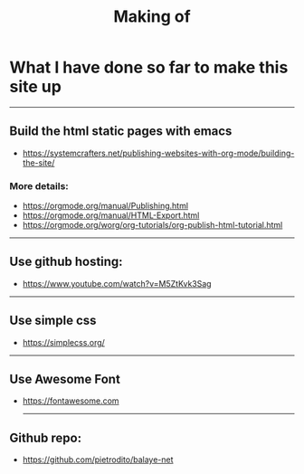#+title: Making of
#+OPTIONS: title:nil
#+OPTIONS: html-postamble:t
#+BIND: org-html-postamble-format (("en" "<footer><p >Made with <a href=\"https://www.gnu.org/software/emacs/\">Emacs</a> | <a href=\"https://simplecss.org/\">Simple CSS</a> | <a href=\"https://fontawesome.com//\">Font Awesome</a> | licence <i class='fab fa-creative-commons'></i>-BY</p></footer>")))
#+OPTIONS: html-postamble:nil
* What I have done so far to make this site up
-----

** Build the html static pages with emacs
+ https://systemcrafters.net/publishing-websites-with-org-mode/building-the-site/

*** More details:
+ https://orgmode.org/manual/Publishing.html
+ https://orgmode.org/manual/HTML-Export.html
+ https://orgmode.org/worg/org-tutorials/org-publish-html-tutorial.html
-----
** Use github hosting:
+ https://www.youtube.com/watch?v=M5ZtKvk3Sag
-----
** Use simple css
+ https://simplecss.org/

-----
** Use Awesome Font
+ https://fontawesome.com

 -----
** Github repo:
+ https://github.com/pietrodito/balaye-net
